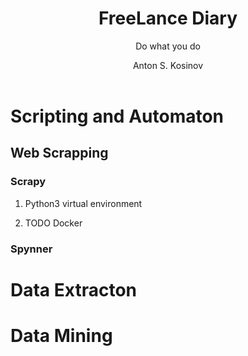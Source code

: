 #+AUTHOR:    Anton S. Kosinov
#+TITLE:     FreeLance Diary
#+SUBTITLE:  Do what you do
#+EMAIL:     a.s.kosinov@gmail.com
#+LANGUAGE: en
#+STARTUP: showall
* Scripting and Automaton
** Web Scrapping
*** Scrapy
**** Python3 virtual environment
**** TODO Docker
*** Spynner
* Data Extracton
* Data Mining
